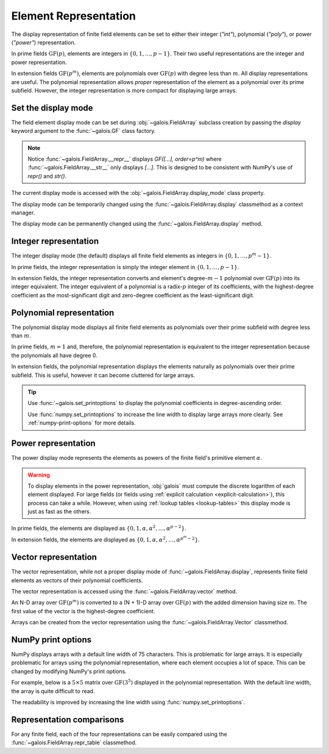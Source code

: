 Element Representation
======================

The display representation of finite field elements can be set to either their integer (`"int"`), polynomial (`"poly"`),
or power (`"power"`) representation.

In prime fields :math:`\mathrm{GF}(p)`, elements are integers in :math:`\{0, 1, \dots, p-1\}`. Their two useful representations
are the integer and power representation.

In extension fields :math:`\mathrm{GF}(p^m)`, elements are polynomials over :math:`\mathrm{GF}(p)` with degree less than :math:`m`.
All display representations are useful. The polynomial representation allows *proper* representation of the element as a polynomial
over its prime subfield. However, the integer representation is more compact for displaying large arrays.

Set the display mode
--------------------

The field element display mode can be set during :obj:`~galois.FieldArray` subclass creation by passing the `display` keyword
argument to the :func:`~galois.GF` class factory.

.. ipython:: python

    GF = galois.GF(3**5, display="poly")
    x = GF([17, 4])
    x
    print(x)

.. note::

    Notice :func:`~galois.FieldArray.__repr__` displays `GF([...], order=p^m)` where :func:`~galois.FieldArray.__str__` only displays
    `[...]`. This is designed to be consistent with NumPy's use of `repr()` and `str()`.

The current display mode is accessed with the :obj:`~galois.FieldArray.display_mode` class property.

.. ipython:: python

    GF.display_mode

The display mode can be temporarily changed using the :func:`~galois.FieldArray.display` classmethod as a context manager.

.. ipython:: python

    # Inside the context manager, x prints using the power representation
    with GF.display("power"):
        print(x)

    # Outside the context manager, x prints using the previous representation
    print(x)

The display mode can be permanently changed using the :func:`~galois.FieldArray.display` method.

.. ipython:: python

    # The old polynomial display mode
    x

    GF.display("int");

    # The new integer display mode
    x

.. _int-repr:

Integer representation
----------------------

The integer display mode (the default) displays all finite field elements as integers in :math:`\{0, 1, \dots, p^m-1\}`.

In prime fields, the integer representation is simply the integer element in :math:`\{0, 1, \dots, p-1\}`.

.. ipython:: python

    GF = galois.GF(31)
    GF(11)

In extension fields, the integer representation converts and element's degree-:math:`m-1` polynomial over :math:`\mathrm{GF}(p)` into
its integer equivalent. The integer equivalent of a polynomial is a radix-:math:`p` integer of its coefficients, with the highest-degree
coefficient as the most-significant digit and zero-degree coefficient as the least-significant digit.

.. ipython:: python

    GF = galois.GF(3**5)
    GF(17)
    GF("α^2 + 2α + 2")
    # Integer/polynomial equivalence
    p = 3; p**2 + 2*p + 2 == 17

.. _poly-repr:

Polynomial representation
-------------------------

The polynomial display mode displays all finite field elements as polynomials over their prime subfield with degree less than :math:`m`.

In prime fields, :math:`m = 1` and, therefore, the polynomial representation is equivalent to the integer representation because the
polynomials all have degree 0.

.. ipython:: python

    GF = galois.GF(31, display="poly")
    GF(11)

In extension fields, the polynomial representation displays the elements naturally as polynomials over their prime subfield.
This is useful, however it can become cluttered for large arrays.

.. ipython:: python

    GF = galois.GF(3**5, display="poly")
    GF(17)
    GF("α^2 + 2α + 2")
    # Integer/polynomial equivalence
    p = 3; p**2 + 2*p + 2 == 17

.. tip::

    Use :func:`~galois.set_printoptions` to display the polynomial coefficients in degree-ascending order.

    Use :func:`numpy.set_printoptions` to increase the line width to display large arrays more clearly. See :ref:`numpy-print-options`
    for more details.

.. _power-repr:

Power representation
--------------------

The power display mode represents the elements as powers of the finite field's primitive element :math:`\alpha`.

.. warning::

    To display elements in the power representation, :obj:`galois` must compute the discrete logarithm of each element displayed.
    For large fields (or fields using :ref:`explicit calculation <explicit-calculation>`), this process can take a while. However, when
    using :ref:`lookup tables <lookup-tables>` this display mode is just as fast as the others.

In prime fields, the elements are displayed as :math:`\{0, 1, \alpha, \alpha^2, \dots, \alpha^{p-2}\}`.

.. ipython:: python

    GF = galois.GF(31, display="power")
    GF(11)

.. ipython:: python

    GF.display("int");
    α = GF.primitive_element; α
    α**23

In extension fields, the elements are displayed as :math:`\{0, 1, \alpha, \alpha^2, \dots, \alpha^{p^m-2}\}`.

.. ipython:: python

    GF = galois.GF(3**5, display="power")
    GF(17)

.. ipython:: python

    GF.display("int");
    α = GF.primitive_element; α
    α**222

Vector representation
---------------------

The vector representation, while not a proper display mode of :func:`~galois.FieldArray.display`, represents finite field elements
as vectors of their polynomial coefficients.

The vector representation is accessed using the :func:`~galois.FieldArray.vector` method.

.. ipython:: python

    GF = galois.GF(3**5, display="poly")
    GF("α^2 + 2α + 2")
    GF("α^2 + 2α + 2").vector()

An N-D array over :math:`\mathrm{GF}(p^m)` is converted to a (N + 1)-D array over :math:`\mathrm{GF}(p)` with the added dimension having
size :math:`m`. The first value of the vector is the highest-degree coefficient.

.. ipython:: python

    GF(["α^2 + 2α + 2", "2α^4 + α"])
    GF(["α^2 + 2α + 2", "2α^4 + α"]).vector()

Arrays can be created from the vector representation using the :func:`~galois.FieldArray.Vector` classmethod.

.. ipython:: python

    GF.Vector([[0, 0, 1, 2, 2], [2, 0, 0, 1, 0]])

.. _numpy-print-options:

NumPy print options
-------------------

NumPy displays arrays with a default line width of 75 characters. This is problematic for large arrays. It is especially problematic
for arrays using the polynomial representation, where each element occupies a lot of space. This can be changed by modifying
NumPy's print options.

For example, below is a :math:`5 \times 5` matrix over :math:`\mathrm{GF}(3^5)` displayed in the polynomial representation.
With the default line width, the array is quite difficult to read.

.. ipython:: python

    GF = galois.GF(3**5, display="poly")
    x = GF.Random((5, 5)); x

The readability is improved by increasing the line width using :func:`numpy.set_printoptions`.

.. ipython:: python

    @suppress
    width = np.get_printoptions()["linewidth"]
    np.set_printoptions(linewidth=200)
    x
    @suppress
    np.set_printoptions(linewidth=width)
    @suppress
    GF.display("int");

Representation comparisons
--------------------------

For any finite field, each of the four representations can be easily compared using the :func:`~galois.FieldArray.repr_table` classmethod.

.. ipython:: python

    GF = galois.GF(3**3)
    print(GF.repr_table())
